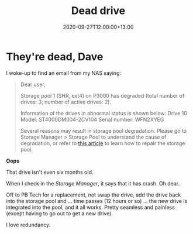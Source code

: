 #+title: Dead drive
#+slug: dead-drive
#+date: 2020-09-27T12:00:00+13:00
#+lastmod: 2020-09-27T12:00:00+13:00
#+categories[]: Tech
#+tags[]: Hardware NAS
#+draft: False

* They're dead, Dave

I woke-up to find an email from my NAS saying:

#+BEGIN_QUOTE

Dear user,

Storage pool 1 (SHR, ext4) on P3000 has degraded (total number of drives: 3; number of active drives: 2).

Information of the drives in abnormal status is shown below:
Drive 10
Model: ST4000DM004-2CV104
Serial number: WFN2XYEG

Several reasons may result in storage pool degradation. Please go to Storage Manager > Storage Pool to understand the cause of degradation, or refer to [[https://www.synology.com/knowledgebase/DSM/help/DSM/StorageManager/storage_pool_repair][this article]] to learn how to repair the storage pool.

#+END_QUOTE

*Oops*

That drive isn't even six months old.

When I check in the /Storage Manager/, it says that it has crash. Oh dear.

Off to PB Tech for a replacement, not swap the drive, add the drive back into the storage pool and ... time passes (12 hours or so) ... the new drive is integrated into the pool, and it all works. Pretty seamless and painless (except having to go out to get a new drive).

I love redundancy.

# more
